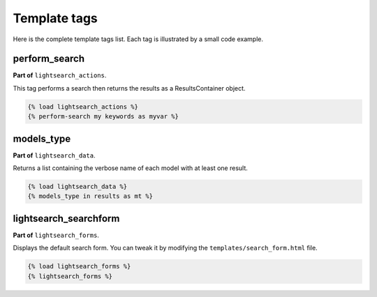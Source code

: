 .. _templatetags:

Template tags
=============

Here is the complete template tags list. Each tag is illustrated by a small code
example.

perform_search
--------------

**Part of** ``lightsearch_actions``.

This tag performs a search then returns the results as a ResultsContainer 
object.

.. code-block:: django

   {% load lightsearch_actions %}
   {% perform-search my keywords as myvar %}


models_type
-----------

**Part of** ``lightsearch_data``.

Returns a list containing the verbose name of each model with at least one 
result.

.. code-block:: django

   {% load lightsearch_data %}
   {% models_type in results as mt %}


lightsearch_searchform
----------------------

**Part of** ``lightsearch_forms``.

Displays the default search form. You can tweak it by modifying the ``templates/search_form.html`` file.

.. code-block:: django

   {% load lightsearch_forms %}
   {% lightsearch_forms %}